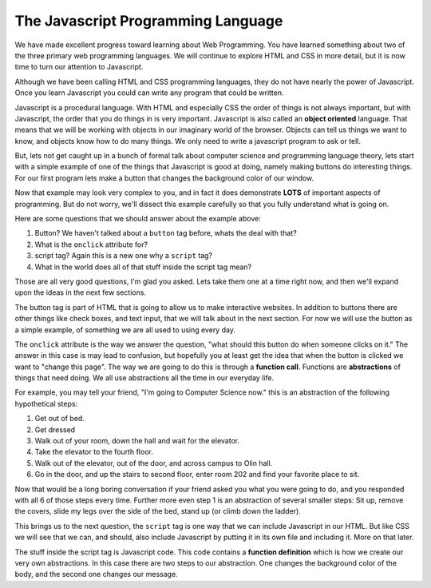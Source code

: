The Javascript Programming Language
===================================

We have made excellent progress toward learning about Web Programming.  You have learned something about two of the three primary web programming languages.  We will continue to explore HTML and CSS in more detail, but it is now time to turn our attention to Javascript.

Although we have been calling HTML and CSS programming languages, they do not have nearly the power of Javascript.  Once you learn Javascript you could can write any program that could be written.

Javascript is a procedural language.  With HTML and especially CSS the order of things is not always important, but with Javascript, the order that you do things in is very important.  Javascript is also called an **object oriented** language.  That means that we will be working with objects in our imaginary world of the browser.  Objects can tell us things we want to know, and objects know how to do many things.  We only need to write a javascript program to ask or tell.

But, lets not get caught up in a bunch of formal talk about computer science and programming language theory, lets start with a simple example of one of the things that Javascript is good at doing, namely making buttons do interesting things.  For our first program lets make a button that changes the background color of our window.

.. activecode:: js_first
   :language: html
   
   <html>
      <body>
         <h1>Hello World!!</h1>
         <button onclick="changeThisPageFunc();">Change Color</button>
         <script type="text/javascript">
            changeThisPageFunc = function() {
               document.body.style.backgroundColor = "lightblue";
               document.body.innerHTML = "<h1>I am a little blue today</h1>";
            }
         </script>
      </body>
   </html>
   
Now that example may look very complex to you, and in fact it does demonstrate **LOTS** of important aspects of programming.  But do not worry, we'll dissect this example carefully so that you fully understand what is going on.

Here are some questions that we should answer about the example above:

#. Button?  We haven't talked about a ``button`` tag before, whats the deal with that?
#. What is the ``onclick`` attribute for?
#. script tag?  Again this is a new one why a ``script`` tag?
#. What in the world does all of that stuff inside the script tag mean?

Those are all very good questions, I'm glad you asked.  Lets take them one at a time right now, and then we'll expand upon the ideas in the next few sections.

The button tag is part of HTML that is going to allow us to make interactive websites.  In addition to buttons there are other things like check boxes, and text input, that we will talk about in the next section.  For now we will use the button as a simple example, of something we are all used to using every day.

The ``onclick`` attribute is the way we answer the question, "what should this button do when someone clicks on it."  The answer in this case is may lead to confusion, but hopefully you at least get the idea that when the button is clicked we want to "change this page".  The way we are going to do this is through a **function call**.  Functions are **abstractions** of things that need doing.  We all use abstractions all the time in our everyday life.  

For example, you may tell your friend, "I'm going to Computer Science now." this is an abstraction of the following hypothetical steps:

#.  Get out of bed.
#.  Get dressed
#.  Walk out of your room, down the hall and wait for the elevator.
#.  Take the elevator to the fourth floor.
#.  Walk out of the elevator, out of the door, and across campus to Olin hall.
#.  Go in the door, and up the stairs to second floor, enter room 202 and find your favorite place to sit.

Now that would be a long boring conversation if your friend asked you what you were going to do, and you responded with all 6 of those steps every time.  Further more even step 1 is an abstraction of several smaller steps:  Sit up, remove the covers, slide my legs over the side of the bed, stand up (or climb down the ladder).

This brings us to the next question, the ``script`` tag is one way that we can include Javascript in our HTML.  But like CSS we will see that we can, and should, also include Javascript by putting it in its own file and including it.  More on that later.

The stuff inside the script tag is Javascript code. This code contains a **function definition** which is how we create our very own abstractions.  In this case there are two steps to our abstraction.  One changes the background color of the body, and the second one changes our message.



